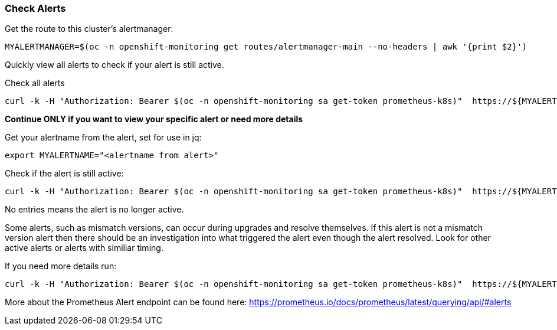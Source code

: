 
=== Check Alerts

.Get the route to this cluster's alertmanager:
[source,role="execute"]
----
MYALERTMANAGER=$(oc -n openshift-monitoring get routes/alertmanager-main --no-headers | awk '{print $2}')
----

Quickly view all alerts to check if your alert is still active. 

.Check all alerts
[source,role="execute"]
----
curl -k -H "Authorization: Bearer $(oc -n openshift-monitoring sa get-token prometheus-k8s)"  https://${MYALERTMANAGER}/api/v1/alerts | jq '.data[] | select( .labels.alertname) | { ALERT: .labels.alertname, STATE: .status.state}'
----

*Continue ONLY if you want to view your specific alert or need more details*

.Get your alertname from the alert, set for use in jq:
[source,role="execute"]
----
export MYALERTNAME="<alertname from alert>"
----

.Check if the alert is still active:
[source,role="execute"]
----
curl -k -H "Authorization: Bearer $(oc -n openshift-monitoring sa get-token prometheus-k8s)"  https://${MYALERTMANAGER}/api/v1/alerts | jq '.data[] | select( .labels.alertname | test(env.MYALERTNAME)) | { ALERT: .labels.alertname, STATE: .status.state}'
----

No entries means the alert is no longer active. 

Some alerts, such as mismatch versions, can occur during upgrades and resolve themselves. If this alert is not a mismatch version alert then there should be an investigation into what triggered the alert even though the alert resolved. Look for other active alerts or alerts with similiar timing. 

.If you need more details run:
[source,role="execute"]
----
curl -k -H "Authorization: Bearer $(oc -n openshift-monitoring sa get-token prometheus-k8s)"  https://${MYALERTMANAGER}/api/v1/alerts | jq '.data[] | select( .labels.alertname | test(env.MYALERTNAME)) | { ALERTDETAILS: .}'
----

More about the Prometheus Alert endpoint can be found here:
https://prometheus.io/docs/prometheus/latest/querying/api/#alerts


